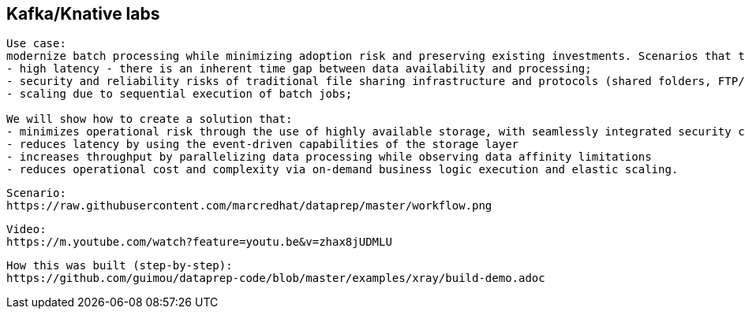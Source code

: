 == Kafka/Knative labs


----
Use case:
modernize batch processing while minimizing adoption risk and preserving existing investments. Scenarios that traditionally rely on scheduled batch processing, such as transaction reconciliation, face a number of typical challenges:
- high latency - there is an inherent time gap between data availability and processing;
- security and reliability risks of traditional file sharing infrastructure and protocols (shared folders, FTP/SFTP)
- scaling due to sequential execution of batch jobs;

We will show how to create a solution that:
- minimizes operational risk through the use of highly available storage, with seamlessly integrated security controls
- reduces latency by using the event-driven capabilities of the storage layer
- increases throughput by parallelizing data processing while observing data affinity limitations
- reduces operational cost and complexity via on-demand business logic execution and elastic scaling.
----

----
Scenario: 
https://raw.githubusercontent.com/marcredhat/dataprep/master/workflow.png
----


----
Video: 
https://m.youtube.com/watch?feature=youtu.be&v=zhax8jUDMLU
----


----
How this was built (step-by-step): 
https://github.com/guimou/dataprep-code/blob/master/examples/xray/build-demo.adoc
----
